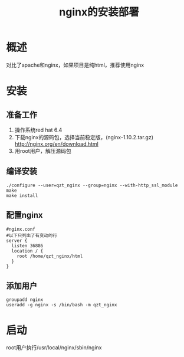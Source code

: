 #+TITLE: nginx的安装部署

* 概述
对比了apache和nginx，如果项目是纯html，推荐使用nginx

* 安装
** 准备工作
1. 操作系统red hat 6.4
2. 下载nginx的源码包，选择当前稳定版，(nginx-1.10.2.tar.gz) http://nginx.org/en/download.html 
3. 用root用户，解压源码包
** 编译安装
#+BEGIN_SRC
./configure --user=qzt_nginx --group=nginx --with-http_ssl_module
make
make install
#+END_SRC
** 配置nginx
#+BEGIN_SRC
#nginx.conf
#以下只列出了有变动的行
server {
  listen 36886
  location / {
    root /home/qzt_nginx/html
  }
}
#+END_SRC
** 添加用户
#+BEGIN_SRC
groupadd nginx
useradd -g nginx -s /bin/bash -m qzt_nginx
#+END_SRC
* 启动
root用户执行/usr/local/nginx/sbin/nginx
